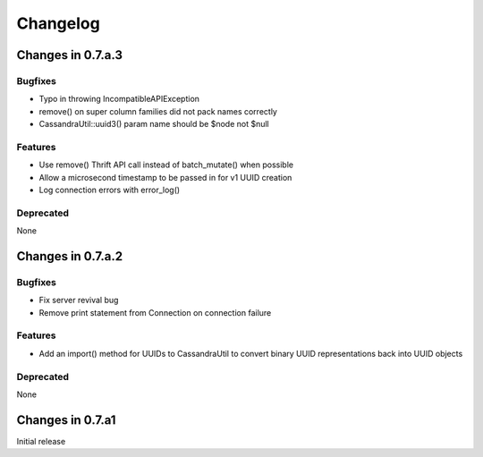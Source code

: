 Changelog
=========

Changes in 0.7.a.3
------------------

Bugfixes
^^^^^^^^
- Typo in throwing IncompatibleAPIException
- remove() on super column families did not pack names correctly
- CassandraUtil::uuid3() param name should be $node not $null

Features
^^^^^^^^
- Use remove() Thrift API call instead of batch_mutate() when possible
- Allow a microsecond timestamp to be passed in for v1 UUID creation
- Log connection errors with error_log()

Deprecated
^^^^^^^^^^
None

Changes in 0.7.a.2
------------------

Bugfixes
^^^^^^^^
- Fix server revival bug
- Remove print statement from Connection on connection failure

Features
^^^^^^^^
- Add an import() method for UUIDs to CassandraUtil to convert binary UUID
  representations back into UUID objects

Deprecated
^^^^^^^^^^^^
None

Changes in 0.7.a1
-----------------
Initial release
